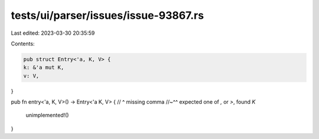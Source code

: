 tests/ui/parser/issues/issue-93867.rs
=====================================

Last edited: 2023-03-30 20:35:59

Contents:

.. code-block:: rs

    pub struct Entry<'a, K, V> {
    k: &'a mut K,
    v: V,
}

pub fn entry<'a, K, V>() -> Entry<'a K, V> {
//                                  ^ missing comma
//~^^ expected one of `,` or `>`, found `K`
    unimplemented!()
}


